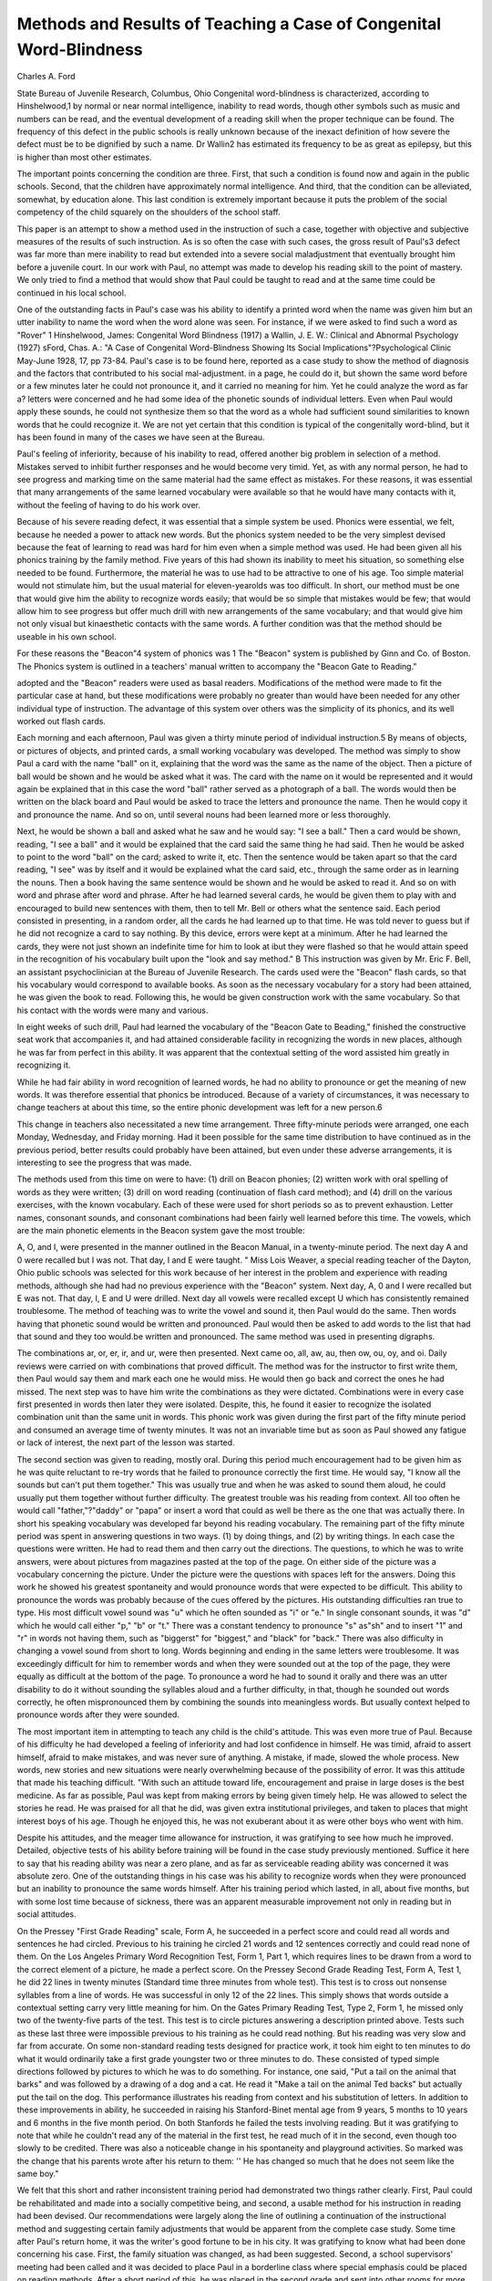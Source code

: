 Methods and Results of Teaching a Case of Congenital Word-Blindness
=====================================================================

Charles A. Ford

State Bureau of Juvenile Research, Columbus, Ohio
Congenital word-blindness is characterized, according to Hinshelwood,1 by normal or near normal intelligence, inability to read
words, though other symbols such as music and numbers can be
read, and the eventual development of a reading skill when the
proper technique can be found. The frequency of this defect in
the public schools is really unknown because of the inexact definition of how severe the defect must be to be dignified by such a
name. Dr Wallin2 has estimated its frequency to be as great as
epilepsy, but this is higher than most other estimates.

The important points concerning the condition are three. First,
that such a condition is found now and again in the public schools.
Second, that the children have approximately normal intelligence.
And third, that the condition can be alleviated, somewhat, by education alone. This last condition is extremely important because
it puts the problem of the social competency of the child squarely
on the shoulders of the school staff.

This paper is an attempt to show a method used in the instruction of such a case, together with objective and subjective measures
of the results of such instruction. As is so often the case with such
cases, the gross result of Paul's3 defect was far more than mere
inability to read but extended into a severe social maladjustment
that eventually brought him before a juvenile court. In our work
with Paul, no attempt was made to develop his reading skill to
the point of mastery. We only tried to find a method that would
show that Paul could be taught to read and at the same time could
be continued in his local school.

One of the outstanding facts in Paul's case was his ability
to identify a printed word when the name was given him but an
utter inability to name the word when the word alone was seen.
For instance, if we were asked to find such a word as "Rover"
1 Hinshelwood, James: Congenital Word Blindness (1917)
a Wallin, J. E. W.: Clinical and Abnormal Psychology (1927)
sFord, Chas. A.: "A Case of Congenital Word-Blindness Showing Its
Social Implications"?Psychological Clinic May-June 1928, 17, pp 73-84.
Paul's case is to be found here, reported as a case study to show the method
of diagnosis and the factors that contributed to his social mal-adjustment.
in a page, he could do it, but shown the same word before or a
few minutes later he could not pronounce it, and it carried no
meaning for him. Yet he could analyze the word as far a? letters
were concerned and he had some idea of the phonetic sounds of
individual letters. Even when Paul would apply these sounds,
he could not synthesize them so that the word as a whole had
sufficient sound similarities to known words that he could recognize it. We are not yet certain that this condition is typical of
the congenitally word-blind, but it has been found in many of
the cases we have seen at the Bureau.

Paul's feeling of inferiority, because of his inability to read,
offered another big problem in selection of a method. Mistakes
served to inhibit further responses and he would become very
timid. Yet, as with any normal person, he had to see progress
and marking time on the same material had the same effect as
mistakes. For these reasons, it was essential that many arrangements of the same learned vocabulary were available so that he
would have many contacts with it, without the feeling of having
to do his work over.

Because of his severe reading defect, it was essential that a
simple system be used. Phonics were essential, we felt, because
he needed a power to attack new words. But the phonics system
needed to be the very simplest devised because the feat of learning
to read was hard for him even when a simple method was used. He
had been given all his phonics training by the family method. Five
years of this had shown its inability to meet his situation, so something else needed to be found. Furthermore, the material he was
to use had to be attractive to one of his age. Too simple material
would not stimulate him, but the usual material for eleven-yearolds was too difficult.
In short, our method must be one that would give him the
ability to recognize words easily; that would be so simple that mistakes would be few; that would allow him to see progress but
offer much drill with new arrangements of the same vocabulary;
and that would give him not only visual but kinaesthetic contacts
with the same words. A further condition was that the method
should be useable in his own school.

For these reasons the "Beacon"4 system of phonics was
1 The "Beacon" system is published by Ginn and Co. of Boston. The
Phonics system is outlined in a teachers' manual written to accompany the
"Beacon Gate to Reading."

adopted and the "Beacon" readers were used as basal readers.
Modifications of the method were made to fit the particular case at
hand, but these modifications were probably no greater than would
have been needed for any other individual type of instruction. The
advantage of this system over others was the simplicity of its
phonics, and its well worked out flash cards.

Each morning and each afternoon, Paul was given a thirty
minute period of individual instruction.5 By means of objects,
or pictures of objects, and printed cards, a small working vocabulary was developed. The method was simply to show Paul a card
with the name "ball" on it, explaining that the word was the
same as the name of the object. Then a picture of ball would be
shown and he would be asked what it was. The card with the
name on it would be represented and it would again be explained
that in this case the word "ball" rather served as a photograph
of a ball. The words would then be written on the black board and
Paul would be asked to trace the letters and pronounce the name.
Then he would copy it and pronounce the name. And so on, until
several nouns had been learned more or less thoroughly.

Next, he would be shown a ball and asked what he saw and
he would say: "I see a ball." Then a card would be shown, reading, "I see a ball" and it would be explained that the card said
the same thing he had said. Then he would be asked to point to
the word "ball" on the card; asked to write it, etc. Then the
sentence would be taken apart so that the card reading, "I see"
was by itself and it would be explained what the card said, etc.,
through the same order as in learning the nouns. Then a book
having the same sentence would be shown and he would be asked
to read it. And so on with word and phrase after word and phrase.
After he had learned several cards, he would be given them
to play with and encouraged to build new sentences with them,
then to tell Mr. Bell or others what the sentence said. Each period
consisted in presenting, in a random order, all the cards he had
learned up to that time. He was told never to guess but if he did
not recognize a card to say nothing. By this device, errors were
kept at a minimum. After he had learned the cards, they were
not just shown an indefinite time for him to look at ibut they were
flashed so that he would attain speed in the recognition of his vocabulary built upon the "look and say method."
B This instruction was given by Mr. Eric F. Bell, an assistant psychoclinician at the Bureau of Juvenile Research.
The cards used were the "Beacon" flash cards, so that his
vocabulary would correspond to available books. As soon as the
necessary vocabulary for a story had been attained, he was given
the book to read. Following this, he would be given construction
work with the same vocabulary. So that his contact with the
words were many and various.

In eight weeks of such drill, Paul had learned the vocabulary
of the "Beacon Gate to Beading," finished the constructive seat
work that accompanies it, and had attained considerable facility
in recognizing the words in new places, although he was far from
perfect in this ability. It was apparent that the contextual setting
of the word assisted him greatly in recognizing it.

While he had fair ability in word recognition of learned words,
he had no ability to pronounce or get the meaning of new words.
It was therefore essential that phonics be introduced. Because of
a variety of circumstances, it was necessary to change teachers
at about this time, so the entire phonic development was left for
a new person.6

This change in teachers also necessitated a new time arrangement. Three fifty-minute periods were arranged, one each Monday,
Wednesday, and Friday morning. Had it been possible for the
same time distribution to have continued as in the previous period,
better results could probably have been attained, but even under
these adverse arrangements, it is interesting to see the progress
that was made.

The methods used from this time on were to have: (1) drill
on Beacon phonies; (2) written work with oral spelling of words
as they were written; (3) drill on word reading (continuation of
flash card method); and (4) drill on the various exercises, with
the known vocabulary. Each of these were used for short periods
so as to prevent exhaustion. Letter names, consonant sounds, and
consonant combinations had been fairly well learned before this
time. The vowels, which are the main phonetic elements in the
Beacon system gave the most trouble:

A, O, and I, were presented in the manner outlined in the
Beacon Manual, in a twenty-minute period. The next day A and
0 were recalled but I was not. That day, I and E were taught.
" Miss Lois Weaver, a special reading teacher of the Dayton, Ohio public
schools was selected for this work because of her interest in the problem and
experience with reading methods, although she had had no previous experience with the "Beacon" system.
Next day, A, 0 and I were recalled but E was not. That day,
I, E and U were drilled. Next day all vowels were recalled except U which has consistently remained troublesome. The
method of teaching was to write the vowel and sound it, then
Paul would do the same. Then words having that phonetic sound
would be written and pronounced. Paul would then be asked to
add words to the list that had that sound and they too would.be
written and pronounced. The same method was used in presenting
digraphs.

The combinations ar, or, er, ir, and ur, were then presented.
Next came oo, all, aw, au, then ow, ou, oy, and oi. Daily reviews
were carried on with combinations that proved difficult. The
method was for the instructor to first write them, then Paul would
say them and mark each one he would miss. He would then go back
and correct the ones he had missed. The next step was to have
him write the combinations as they were dictated. Combinations
were in every case first presented in words then later they were
isolated. Despite, this, he found it easier to recognize the isolated
combination unit than the same unit in words. This phonic work
was given during the first part of the fifty minute period and consumed an average time of twenty minutes. It was not an invariable time but as soon as Paul showed any fatigue or lack of
interest, the next part of the lesson was started.

The second section was given to reading, mostly oral. During
this period much encouragement had to be given him as he was
quite reluctant to re-try words that he failed to pronounce correctly
the first time. He would say, "I know all the sounds but can't
put them together." This was usually true and when he was
asked to sound them aloud, he could usually put them together
without further difficulty. The greatest trouble was his reading
from context. All too often he would call "father,"?"daddy"
or "papa" or insert a word that could as well be there as the one
that was actually there. In short his speaking vocabulary was developed far beyond his reading vocabulary.
The remaining part of the fifty minute period was spent in
answering questions in two ways. (1) by doing things, and (2) by
writing things. In each case the questions were written. He had
to read them and then carry out the directions. The questions,
to which he was to write answers, were about pictures from magazines pasted at the top of the page. On either side of the picture
was a vocabulary concerning the picture. Under the picture were
the questions with spaces left for the answers. Doing this work
he showed his greatest spontaneity and would pronounce words
that were expected to be difficult. This ability to pronounce the
words was probably because of the cues offered by the pictures.
His outstanding difficulties ran true to type. His most difficult
vowel sound was "u" which he often sounded as "i" or "e." In
single consonant sounds, it was "d" which he would call either
"p," "b" or "t." There was a constant tendency to pronounce
"s" as"sh" and to insert "1" and "r" in words not having them,
such as "biggerst" for "biggest," and "black" for "back." There
was also difficulty in changing a vowel sound from short to long.
Words beginning and ending in the same letters were troublesome.
It was exceedingly difficult for him to remember words and when
they were sounded out at the top of the page, they were equally
as difficult at the bottom of the page. To pronounce a word he had
to sound it orally and there was an utter disability to do it without
sounding the syllables aloud and a further difficulty, in that,
though he sounded out words correctly, he often mispronounced
them by combining the sounds into meaningless words. But usually
context helped to pronounce words after they were sounded.

The most important item in attempting to teach any child is
the child's attitude. This was even more true of Paul. Because
of his difficulty he had developed a feeling of inferiority and had
lost confidence in himself. He was timid, afraid to assert himself,
afraid to make mistakes, and was never sure of anything. A mistake, if made, slowed the whole process. New words, new stories
and new situations were nearly overwhelming because of the possibility of error. It was this attitude that made his teaching difficult.
"With such an attitude toward life, encouragement and praise
in large doses is the best medicine. As far as possible, Paul was
kept from making errors by being given timely help. He was allowed to select the stories he read. He was praised for all that
he did, was given extra institutional privileges, and taken to places
that might interest boys of his age. Though he enjoyed this, he
was not exuberant about it as were other boys who went with
him.

Despite his attitudes, and the meager time allowance for instruction, it was gratifying to see how much he improved. Detailed, objective tests of his ability before training will be found
in the case study previously mentioned. Suffice it here to say that
his reading ability was near a zero plane, and as far as serviceable
reading ability was concerned it was absolute zero. One of the
outstanding things in his case was his ability to recognize words
when they were pronounced but an inability to pronounce the same
words himself. After his training period which lasted, in all, about
five months, but with some lost time because of sickness, there
was an apparent measurable improvement not only in reading but
in social attitudes.

On the Pressey "First Grade Reading" scale, Form A, he
succeeded in a perfect score and could read all words and sentences
he had circled. Previous to his training he circled 21 words and
12 sentences correctly and could read none of them. On the Los
Angeles Primary Word Recognition Test, Form 1, Part 1, which
requires lines to be drawn from a word to the correct element of a
picture, he made a perfect score. On the Pressey Second Grade
Reading Test, Form A, Test 1, he did 22 lines in twenty minutes
(Standard time three minutes from whole test). This test is to
cross out nonsense syllables from a line of words. He was successful in only 12 of the 22 lines. This simply shows that words outside
a contextual setting carry very little meaning for him. On the
Gates Primary Reading Test, Type 2, Form 1, he missed only two
of the twenty-five parts of the test. This test is to circle pictures answering a description printed above. Tests such as these last three
were impossible previous to his training as he could read nothing.
But his reading was very slow and far from accurate. On
some non-standard reading tests designed for practice work, it
took him eight to ten minutes to do what it would ordinarily take
a first grade youngster two or three minutes to do. These consisted of typed simple directions followed by pictures to which he
was to do something. For instance, one said, "Put a tail on the
animal that barks" and was followed by a drawing of a dog and
a cat. He read it "Make a tail on the animal Ted backs" but
actually put the tail on the dog. This performance illustrates
his reading from context and his substitution of letters.
In addition to these improvements in ability, he succeeded in
raising his Stanford-Binet mental age from 9 years, 5 months to
10 years and 6 months in the five month period. On both Stanfords
he failed the tests involving reading. But it was gratifying to note
that while he couldn't read any of the material in the first test,
he read much of it in the second, even though too slowly to be
credited. There was also a noticeable change in his spontaneity and
playground activities. So marked was the change that his parents
wrote after his return to them: '' He has changed so much that he
does not seem like the same boy."

We felt that this short and rather inconsistent training period
had demonstrated two things rather clearly. First, Paul could
be rehabilitated and made into a socially competitive being, and
second, a usable method for his instruction in reading had been
devised. Our recommendations were largely along the line of
outlining a continuation of the instructional method and suggesting
certain family adjustments that would be apparent from the complete case study.
Some time after Paul's return home, it was the writer's good
fortune to be in his city. It was gratifying to know what had been
done concerning his case. First, the family situation was changed,
as had been suggested. Second, a school supervisors' meeting had
been called and it was decided to place Paul in a borderline class
where special emphasis could be placed on reading methods. After
a short period of this, he was placed in the second grade and sent
into other rooms for more advanced work when possible. At the
time of the visit, for instance, he was doing third grade reading,
fourth grade arithmetic and geography, and fifth grade history.
Practically nothing but hand work was done in his home room
and in this he was doing very well. The principal of his school
reported him as being "very comfortable in his present placement." He had not been truant from school a single time nor had
he been a disciplinary problem.

His home was visited at the same time and his family was very
much pleased with the results obtained. He no longer was timid
and retiring but occupied his leisure time by building air planes
and engaging in all sorts of group activities with children his own
age. He had caused them no trouble and they felt confident of
his ultimate successful adjustment.
